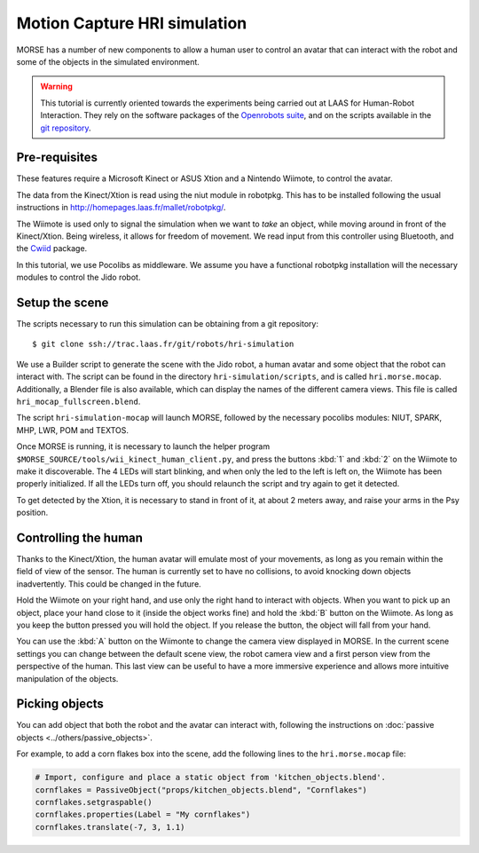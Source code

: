 Motion Capture HRI simulation
=============================

MORSE has a number of new components to allow a human user to control an avatar
that can interact with the robot and some of the objects in the simulated
environment.

.. warning::
    This tutorial is currently oriented towards the experiments being carried
    out at LAAS for Human-Robot Interaction. They rely on the software packages
    of the `Openrobots suite <http://www.openrobots.org>`_, and on the scripts
    available in the `git repository <ssh://trac.laas.fr/git/robots/hri-simulation>`_.


Pre-requisites
--------------

These features require a Microsoft Kinect or ASUS Xtion and a Nintendo Wiimote,
to control the avatar.

The data from the Kinect/Xtion is read using the niut module in robotpkg. This
has to be installed following the usual instructions in
http://homepages.laas.fr/mallet/robotpkg/.

The Wiimote is used only to signal the simulation when we want to *take* an
object, while moving around in front of the Kinect/Xtion. Being wireless, it
allows for freedom of movement. We read input from this controller using
Bluetooth, and the `Cwiid <http://abstrakraft.org/cwiid/>`_ package.

In this tutorial, we use Pocolibs as middleware. We assume you have a
functional robotpkg installation will the necessary modules to control the Jido
robot.

Setup the scene
---------------

The scripts necessary to run this simulation can be obtaining from a git
repository::

$ git clone ssh://trac.laas.fr/git/robots/hri-simulation

We use a Builder script to generate the scene with the Jido robot, a human
avatar and some object that the robot can interact with. The script can be
found in the directory ``hri-simulation/scripts``, and is called
``hri.morse.mocap``.  Additionally, a Blender file is also available, which can
display the names of the different camera views. This file is called
``hri_mocap_fullscreen.blend``.

The script ``hri-simulation-mocap`` will launch MORSE, followed by the
necessary pocolibs modules: NIUT, SPARK, MHP, LWR, POM and TEXTOS.

Once MORSE is running, it is necessary to launch the helper program
``$MORSE_SOURCE/tools/wii_kinect_human_client.py``, and press the buttons
:kbd:`1` and :kbd:`2` on the Wiimote to make it discoverable. The 4 LEDs will
start blinking, and when only the led to the left is left on, the Wiimote has
been properly initialized. If all the LEDs turn off, you should relaunch the
script and try again to get it detected.

To get detected by the Xtion, it is necessary to stand in front of it, at about
2 meters away, and raise your arms in the Psy position.

Controlling the human
---------------------

Thanks to the Kinect/Xtion, the human avatar will emulate most of your
movements, as long as you remain within the field of view of the sensor.
The human is currently set to have no collisions, to avoid knocking down
objects inadvertently. This could be changed in the future.

Hold the Wiimote on your right hand, and use only the right hand to interact
with objects. When you want to pick up an object, place your hand close to it
(inside the object works fine) and hold the :kbd:`B` button on the Wiimote. As
long as you keep the button pressed you will hold the object. If you release
the button, the object will fall from your hand.

You can use the :kbd:`A` button on the Wiimonte to change the camera view
displayed in MORSE. In the current scene settings you can change between the
default scene view, the robot camera view and a first person view from the
perspective of the human. This last view can be useful to have a more immersive
experience and allows more intuitive manipulation of the objects.

Picking objects
---------------

You can add object that both the robot and the avatar can interact with,
following the instructions on :doc:`passive objects 
<../others/passive_objects>`.

For example, to add a corn flakes box into the scene, add the following lines
to the ``hri.morse.mocap`` file:

.. code-block:: python

    # Import, configure and place a static object from 'kitchen_objects.blend'.
    cornflakes = PassiveObject("props/kitchen_objects.blend", "Cornflakes")
    cornflakes.setgraspable()
    cornflakes.properties(Label = "My cornflakes")
    cornflakes.translate(-7, 3, 1.1)


.. image:: ../../../media/hri_cornflakes.jpg 
  :align: center

